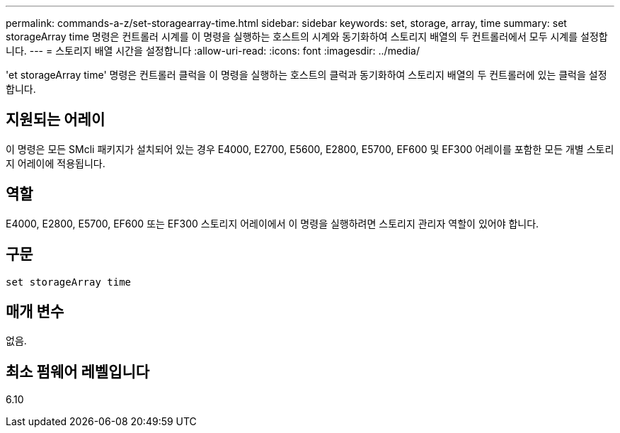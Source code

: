 ---
permalink: commands-a-z/set-storagearray-time.html 
sidebar: sidebar 
keywords: set, storage, array, time 
summary: set storageArray time 명령은 컨트롤러 시계를 이 명령을 실행하는 호스트의 시계와 동기화하여 스토리지 배열의 두 컨트롤러에서 모두 시계를 설정합니다. 
---
= 스토리지 배열 시간을 설정합니다
:allow-uri-read: 
:icons: font
:imagesdir: ../media/


[role="lead"]
'et storageArray time' 명령은 컨트롤러 클럭을 이 명령을 실행하는 호스트의 클럭과 동기화하여 스토리지 배열의 두 컨트롤러에 있는 클럭을 설정합니다.



== 지원되는 어레이

이 명령은 모든 SMcli 패키지가 설치되어 있는 경우 E4000, E2700, E5600, E2800, E5700, EF600 및 EF300 어레이를 포함한 모든 개별 스토리지 어레이에 적용됩니다.



== 역할

E4000, E2800, E5700, EF600 또는 EF300 스토리지 어레이에서 이 명령을 실행하려면 스토리지 관리자 역할이 있어야 합니다.



== 구문

[source, cli]
----
set storageArray time
----


== 매개 변수

없음.



== 최소 펌웨어 레벨입니다

6.10
